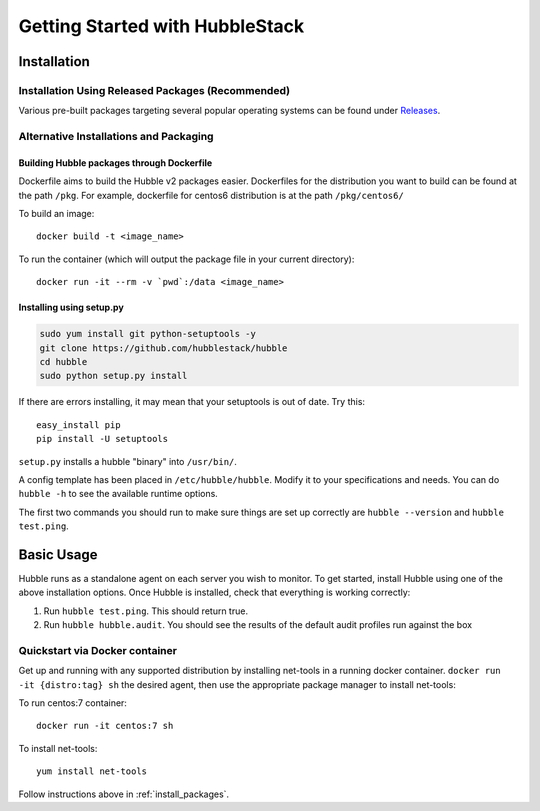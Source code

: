 Getting Started with HubbleStack
================================

Installation
------------

.. _install_packages:

Installation Using Released Packages (Recommended)
^^^^^^^^^^^^^^^^^^^^^^^^^^^^^^^^^^^^^^^^^^^^^^^^^^

Various pre-built packages targeting several popular operating systems can be
found under `Releases <https://github.com/hubblestack/hubble/releases>`_.

Alternative Installations and Packaging
^^^^^^^^^^^^^^^^^^^^^^^^^^^^^^^^^^^^^^^

Building Hubble packages through Dockerfile
"""""""""""""""""""""""""""""""""""""""""""

Dockerfile aims to build the Hubble v2 packages easier. Dockerfiles for the
distribution you want to build can be found at the path ``/pkg``. For example,
dockerfile for centos6 distribution is at the path ``/pkg/centos6/``

To build an image::

    docker build -t <image_name>

To run the container (which will output the package file in your current
directory)::

    docker run -it --rm -v `pwd`:/data <image_name>

Installing using setup.py
"""""""""""""""""""""""""

.. code-block::

    sudo yum install git python-setuptools -y
    git clone https://github.com/hubblestack/hubble
    cd hubble
    sudo python setup.py install

If there are errors installing, it may mean that your setuptools is out of
date. Try this::

    easy_install pip
    pip install -U setuptools

``setup.py`` installs a hubble "binary" into ``/usr/bin/``.

A config template has been placed in ``/etc/hubble/hubble``. Modify it to your
specifications and needs. You can do ``hubble -h`` to see the available runtime
options.

The first two commands you should run to make sure things are set up correctly
are ``hubble --version`` and ``hubble test.ping``.


Basic Usage
-----------

Hubble runs as a standalone agent on each server you wish to monitor. To get
started, install Hubble using one of the above installation options. Once
Hubble is installed, check that everything is working correctly:

#. Run ``hubble test.ping``. This should return true.
#. Run ``hubble hubble.audit``. You should see the results of the default audit
   profiles run against the box

Quickstart via Docker container
^^^^^^^^^^^^^^^^^^^^^^^^^^^^^^^

Get up and running with any supported distribution by installing net-tools in a
running docker container.  ``docker run -it {distro:tag} sh`` the desired
agent, then use the appropriate package manager to install net-tools:

To run centos:7 container::

    docker run -it centos:7 sh

To install net-tools::

    yum install net-tools

Follow instructions above in :ref:`install_packages`.
